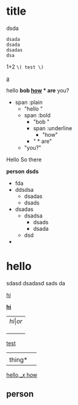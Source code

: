 
* title
  dsda
  #+BEGIN_SRC
  dsada
  dsada
  dsadas
  dsa
  #+END_SRC

1+2 =\( test \)=


_a_

hello *bob _how_ * are* you?

- span :plain
  - "hello "
  - span :bold
	- "bob "
	- span :underline
	  - "how"
	- " * are"
  - "you?"


Hello
So there


*person*
*dsds*

- fda
- ddsdsa
  - dsadas
  - dsads
- dsadas
  - dsadsa
    - dsads
    - dsada
  - dsd
-

* hello
  sdasd
  dsadasd
  sads
  da

  _hi_

  _*hi*_




| \( hi | or \) |
|       |       |
|       |       |
|       |       |

  _test_
  |        |   |
  | thing* |   |
  _hello,_\( x \)  how_


** person
